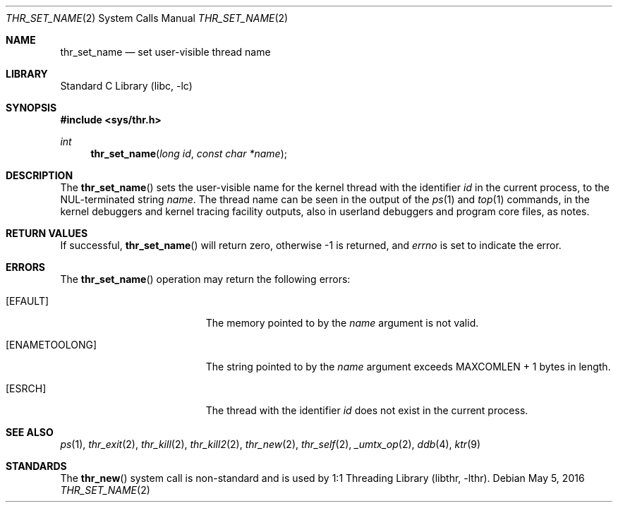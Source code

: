 .\" Copyright (c) 2016 The FreeBSD Foundation, Inc.
.\" All rights reserved.
.\"
.\" This documentation was written by
.\" Konstantin Belousov <kib@FreeBSD.org> under sponsorship
.\" from the FreeBSD Foundation.
.\"
.\" Redistribution and use in source and binary forms, with or without
.\" modification, are permitted provided that the following conditions
.\" are met:
.\" 1. Redistributions of source code must retain the above copyright
.\"    notice, this list of conditions and the following disclaimer.
.\" 2. Redistributions in binary form must reproduce the above copyright
.\"    notice, this list of conditions and the following disclaimer in the
.\"    documentation and/or other materials provided with the distribution.
.\"
.\" THIS SOFTWARE IS PROVIDED BY THE AUTHORS AND CONTRIBUTORS ``AS IS'' AND
.\" ANY EXPRESS OR IMPLIED WARRANTIES, INCLUDING, BUT NOT LIMITED TO, THE
.\" IMPLIED WARRANTIES OF MERCHANTABILITY AND FITNESS FOR A PARTICULAR PURPOSE
.\" ARE DISCLAIMED.  IN NO EVENT SHALL THE AUTHORS OR CONTRIBUTORS BE LIABLE
.\" FOR ANY DIRECT, INDIRECT, INCIDENTAL, SPECIAL, EXEMPLARY, OR CONSEQUENTIAL
.\" DAMAGES (INCLUDING, BUT NOT LIMITED TO, PROCUREMENT OF SUBSTITUTE GOODS
.\" OR SERVICES; LOSS OF USE, DATA, OR PROFITS; OR BUSINESS INTERRUPTION)
.\" HOWEVER CAUSED AND ON ANY THEORY OF LIABILITY, WHETHER IN CONTRACT, STRICT
.\" LIABILITY, OR TORT (INCLUDING NEGLIGENCE OR OTHERWISE) ARISING IN ANY WAY
.\" OUT OF THE USE OF THIS SOFTWARE, EVEN IF ADVISED OF THE POSSIBILITY OF
.\" SUCH DAMAGE.
.\"
.\" $FreeBSD$
.\"
.Dd May 5, 2016
.Dt THR_SET_NAME 2
.Os
.Sh NAME
.Nm thr_set_name
.Nd set user-visible thread name
.Sh LIBRARY
.Lb libc
.Sh SYNOPSIS
.In sys/thr.h
.Ft int
.Fn thr_set_name "long id" "const char *name"
.Sh DESCRIPTION
The
.Fn thr_set_name
sets the user-visible name for the kernel thread with the identifier
.Va id
in the current process, to the NUL-terminated string
.Va name .
The thread name can be seen in the output of the
.Xr ps 1
and
.Xr top 1
commands, in the kernel debuggers and kernel tracing facility outputs,
also in userland debuggers and program core files, as notes.
.Sh RETURN VALUES
If successful,
.Fn thr_set_name
will return zero, otherwise \-1 is returned, and
.Va errno
is set to indicate the error.
.Sh ERRORS
The
.Fn thr_set_name
operation may return the following errors:
.Bl -tag -width Er
.It Bq Er EFAULT
The memory pointed to by the
.Fa name
argument is not valid.
.It Bq Er ENAMETOOLONG
The string pointed to by the
.Fa name
argument exceeds
.Dv MAXCOMLEN + 1
bytes in length.
.It Bq Er ESRCH
The thread with the identifier
.Fa id
does not exist in the current process.
.El
.Sh SEE ALSO
.Xr ps 1 ,
.Xr thr_exit 2 ,
.Xr thr_kill 2 ,
.Xr thr_kill2 2 ,
.Xr thr_new 2 ,
.Xr thr_self 2 ,
.Xr _umtx_op 2 ,
.Xr ddb 4 ,
.Xr ktr 9
.Sh STANDARDS
The
.Fn thr_new
system call is non-standard and is used by
.Lb libthr .
